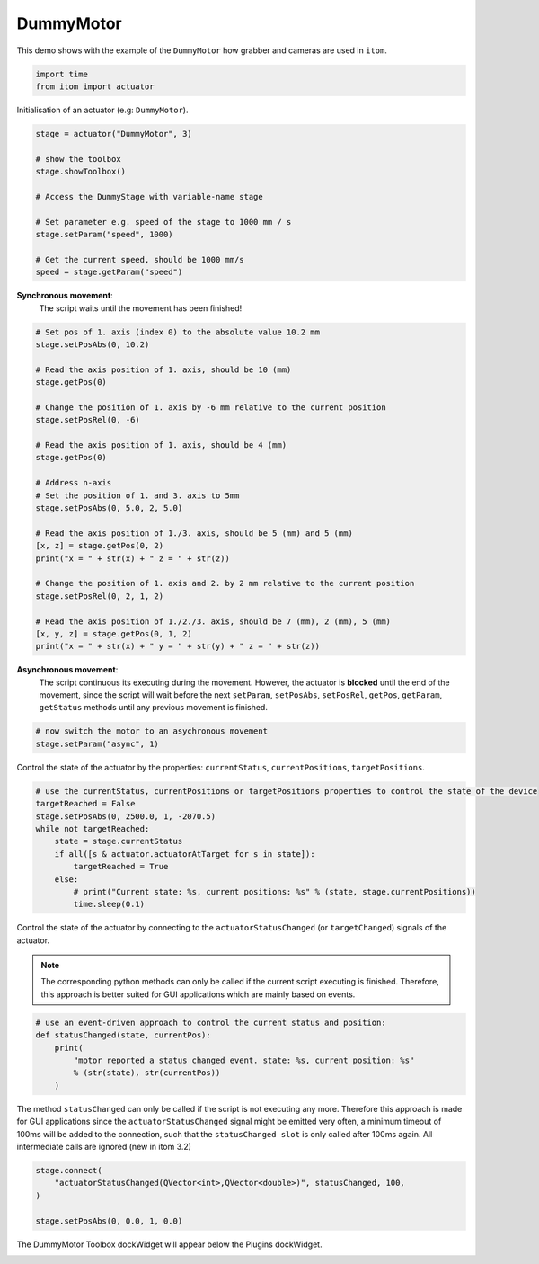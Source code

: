 
.. DO NOT EDIT.
.. THIS FILE WAS AUTOMATICALLY GENERATED BY SPHINX-GALLERY.
.. TO MAKE CHANGES, EDIT THE SOURCE PYTHON FILE:
.. "11_demos\plugins\demo_DummyMotor.py"
.. LINE NUMBERS ARE GIVEN BELOW.

.. only:: html

    .. note::
        :class: sphx-glr-download-link-note

        Click :ref:`here <sphx_glr_download_11_demos_plugins_demo_DummyMotor.py>`
        to download the full example code

.. rst-class:: sphx-glr-example-title

.. _sphx_glr_11_demos_plugins_demo_DummyMotor.py:

DummyMotor
===========

This demo shows with the example of the ``DummyMotor``
how grabber and cameras are used in ``itom``.

.. GENERATED FROM PYTHON SOURCE LINES 6-10

.. code-block:: default


    import time
    from itom import actuator








.. GENERATED FROM PYTHON SOURCE LINES 12-13

Initialisation of an actuator (e.g: ``DummyMotor``).

.. GENERATED FROM PYTHON SOURCE LINES 13-26

.. code-block:: default

    stage = actuator("DummyMotor", 3)

    # show the toolbox
    stage.showToolbox()

    # Access the DummyStage with variable-name stage

    # Set parameter e.g. speed of the stage to 1000 mm / s
    stage.setParam("speed", 1000)

    # Get the current speed, should be 1000 mm/s
    speed = stage.getParam("speed")








.. GENERATED FROM PYTHON SOURCE LINES 27-29

**Synchronous movement**: 
   The script waits until the movement has been finished!

.. GENERATED FROM PYTHON SOURCE LINES 29-57

.. code-block:: default


    # Set pos of 1. axis (index 0) to the absolute value 10.2 mm
    stage.setPosAbs(0, 10.2)

    # Read the axis position of 1. axis, should be 10 (mm)
    stage.getPos(0)

    # Change the position of 1. axis by -6 mm relative to the current position
    stage.setPosRel(0, -6)

    # Read the axis position of 1. axis, should be 4 (mm)
    stage.getPos(0)

    # Address n-axis
    # Set the position of 1. and 3. axis to 5mm
    stage.setPosAbs(0, 5.0, 2, 5.0)

    # Read the axis position of 1./3. axis, should be 5 (mm) and 5 (mm)
    [x, z] = stage.getPos(0, 2)
    print("x = " + str(x) + " z = " + str(z))

    # Change the position of 1. axis and 2. by 2 mm relative to the current position
    stage.setPosRel(0, 2, 1, 2)

    # Read the axis position of 1./2./3. axis, should be 7 (mm), 2 (mm), 5 (mm)
    [x, y, z] = stage.getPos(0, 1, 2)
    print("x = " + str(x) + " y = " + str(y) + " z = " + str(z))





.. rst-class:: sphx-glr-script-out

 Out:

 .. code-block:: none

    x = 5.0 z = 5.0
    x = 7.0 y = 2.0 z = 5.0




.. GENERATED FROM PYTHON SOURCE LINES 58-63

**Asynchronous movement**: 
   The script continuous its executing during the movement. However,
   the actuator is **blocked** until the end of the movement, since the script
   will wait before the next ``setParam``, ``setPosAbs``, ``setPosRel``,
   ``getPos``, ``getParam``, ``getStatus`` methods until any previous movement is finished.

.. GENERATED FROM PYTHON SOURCE LINES 63-67

.. code-block:: default


    # now switch the motor to an asychronous movement
    stage.setParam("async", 1)








.. GENERATED FROM PYTHON SOURCE LINES 68-70

Control the state of the actuator by the properties:
``currentStatus``, ``currentPositions``, ``targetPositions``.

.. GENERATED FROM PYTHON SOURCE LINES 70-82

.. code-block:: default


    # use the currentStatus, currentPositions or targetPositions properties to control the state of the device
    targetReached = False
    stage.setPosAbs(0, 2500.0, 1, -2070.5)
    while not targetReached:
        state = stage.currentStatus
        if all([s & actuator.actuatorAtTarget for s in state]):
            targetReached = True
        else:
            # print("Current state: %s, current positions: %s" % (state, stage.currentPositions))
            time.sleep(0.1)








.. GENERATED FROM PYTHON SOURCE LINES 83-90

Control the state of the actuator by connecting to the
``actuatorStatusChanged`` (or ``targetChanged``) signals of the actuator.

.. note::
   The corresponding python methods can only be called if the current script
   executing is finished. Therefore, this approach is better suited for GUI applications which are
   mainly based on events.

.. GENERATED FROM PYTHON SOURCE LINES 90-98

.. code-block:: default


    # use an event-driven approach to control the current status and position:
    def statusChanged(state, currentPos):
        print(
            "motor reported a status changed event. state: %s, current position: %s"
            % (str(state), str(currentPos))
        )








.. GENERATED FROM PYTHON SOURCE LINES 99-104

The method ``statusChanged`` can only be called if the script is not executing any more.
Therefore this approach is made for GUI applications
since the ``actuatorStatusChanged`` signal might be emitted very often, a minimum timeout of 100ms will
be added to the connection, such that the ``statusChanged slot`` is only called after 100ms again. All intermediate
calls are ignored (new in itom 3.2)

.. GENERATED FROM PYTHON SOURCE LINES 104-110

.. code-block:: default

    stage.connect(
        "actuatorStatusChanged(QVector<int>,QVector<double>)", statusChanged, 100,
    )

    stage.setPosAbs(0, 0.0, 1, 0.0)








.. GENERATED FROM PYTHON SOURCE LINES 111-114

The DummyMotor Toolbox dockWidget will appear below the Plugins dockWidget.

.. image:: ../_static/demoDummyMotor_1.png
   :width: 100%


.. rst-class:: sphx-glr-timing

   **Total running time of the script:** ( 0 minutes  2.702 seconds)


.. _sphx_glr_download_11_demos_plugins_demo_DummyMotor.py:

.. only:: html

  .. container:: sphx-glr-footer sphx-glr-footer-example


    .. container:: sphx-glr-download sphx-glr-download-python

      :download:`Download Python source code: demo_DummyMotor.py <demo_DummyMotor.py>`

    .. container:: sphx-glr-download sphx-glr-download-jupyter

      :download:`Download Jupyter notebook: demo_DummyMotor.ipynb <demo_DummyMotor.ipynb>`


.. only:: html

 .. rst-class:: sphx-glr-signature

    `Gallery generated by Sphinx-Gallery <https://sphinx-gallery.github.io>`_
